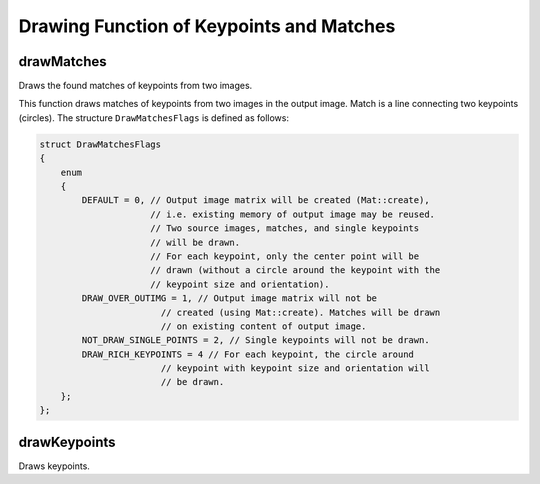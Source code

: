 Drawing Function of Keypoints and Matches
=========================================



drawMatches
---------------
Draws the found matches of keypoints from two images.

.. ocv:function:: void drawMatches( const Mat& img1, const vector<KeyPoint>& keypoints1, const Mat& img2, const vector<KeyPoint>& keypoints2, const vector<DMatch>& matches1to2, Mat& outImg, const Scalar& matchColor=Scalar::all(-1), const Scalar& singlePointColor=Scalar::all(-1), const vector<char>& matchesMask=vector<char>(), int flags=DrawMatchesFlags::DEFAULT )

.. ocv:function:: void drawMatches( const Mat& img1, const vector<KeyPoint>& keypoints1, const Mat& img2, const vector<KeyPoint>& keypoints2, const vector<vector<DMatch> >& matches1to2, Mat& outImg, const Scalar& matchColor=Scalar::all(-1), const Scalar& singlePointColor=Scalar::all(-1), const vector<vector<char> >& matchesMask=vector<vector<char> >(), int flags=DrawMatchesFlags::DEFAULT )


    :param img1: First source image.

    :param keypoints1: Keypoints from the first source image.

    :param img2: Second source image.

    :param keypoints2: Keypoints from the second source image.

    :param matches1to2: Matches from the first image to the second one, which means that  ``keypoints1[i]``  has a corresponding point in  ``keypoints2[matches[i]]`` .

    :param outImg: Output image. Its content depends on the ``flags``  value defining what is drawn in the output image. See possible  ``flags``  bit values below.

    :param matchColor: Color of matches (lines and connected keypoints). If  ``matchColor==Scalar::all(-1)`` , the color is generated randomly.

    :param singlePointColor: Color of single keypoints (circles), which means that keypoints do not have the matches. If  ``singlePointColor==Scalar::all(-1)`` , the color is generated randomly.

    :param matchesMask: Mask determining which matches are drawn. If the mask is empty, all matches are drawn.

    :param flags: Flags setting drawing features. Possible  ``flags``  bit values are defined by  ``DrawMatchesFlags``.

This function draws matches of keypoints from two images in the output image. Match is a line connecting two keypoints (circles). The structure ``DrawMatchesFlags`` is defined as follows:

.. code-block:: cpp

    struct DrawMatchesFlags
    {
        enum
        {
            DEFAULT = 0, // Output image matrix will be created (Mat::create),
                         // i.e. existing memory of output image may be reused.
                         // Two source images, matches, and single keypoints
                         // will be drawn.
                         // For each keypoint, only the center point will be
                         // drawn (without a circle around the keypoint with the
                         // keypoint size and orientation).
            DRAW_OVER_OUTIMG = 1, // Output image matrix will not be
                           // created (using Mat::create). Matches will be drawn
                           // on existing content of output image.
            NOT_DRAW_SINGLE_POINTS = 2, // Single keypoints will not be drawn.
            DRAW_RICH_KEYPOINTS = 4 // For each keypoint, the circle around
                           // keypoint with keypoint size and orientation will
                           // be drawn.
        };
    };

..



drawKeypoints
-----------------
Draws keypoints.

.. ocv:function:: void drawKeypoints( const Mat& image, const vector<KeyPoint>& keypoints, Mat& outImage, const Scalar& color=Scalar::all(-1), int flags=DrawMatchesFlags::DEFAULT )

    :param image: Source image.

    :param keypoints: Keypoints from the source image.

    :param outImage: Output image. Its content depends on  the ``flags``  value defining what is drawn in the output image. See possible  ``flags``  bit values below.

    :param color: Color of keypoints.

    :param flags: Flags setting drawing features. Possible  ``flags``  bit values are defined by  ``DrawMatchesFlags``. See details above in  :ocv:func:`drawMatches` .
